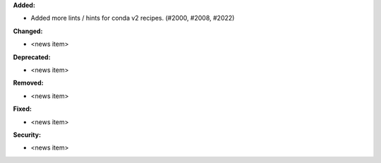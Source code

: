 **Added:**

* Added more lints / hints for conda v2 recipes. (#2000, #2008, #2022)

**Changed:**

* <news item>

**Deprecated:**

* <news item>

**Removed:**

* <news item>

**Fixed:**

* <news item>

**Security:**

* <news item>
